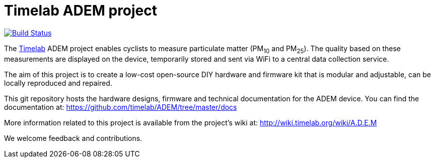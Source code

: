 = Timelab ADEM project

image:https://travis-ci.org/rear/rear.svg?branch=master["Build Status", link="https://travis-ci.org/timelab/ADEM"]

The http://www.timelab.org/[Timelab] ADEM project enables cyclists to measure particulate matter (PM~10~ and PM~25~). The quality based on these measurements are displayed on the device, temporarily stored and sent via WiFi to a central data collection service.

The aim of this project is to create a low-cost open-source DIY hardware and firmware kit that is modular and adjustable, can be locally reproduced and repaired.

This git repository hosts the hardware designs, firmware and technical documentation for the ADEM device. You can find the documentation at: https://github.com/timelab/ADEM/tree/master/docs[]

More information related to this project is available from the project's wiki at: http://wiki.timelab.org/wiki/A.D.E.M[]

We welcome feedback and contributions.

